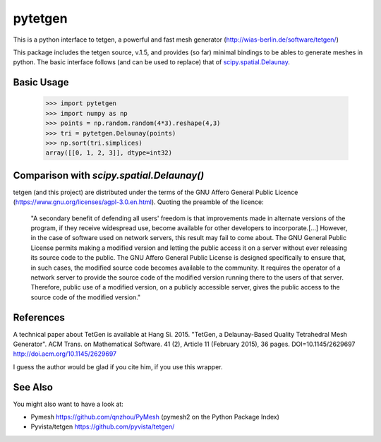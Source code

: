 ========
pytetgen
========

.. image:: https://api.travis-ci.com/Marcello-Sega/pytetgen.svg?branch=master
   :alt: Build Status
   :target: https://travis-ci.com/Marcello-Sega/pytetgen

This is a python interface to tetgen, a powerful and fast mesh generator (http://wias-berlin.de/software/tetgen/)

This package includes the tetgen source, v.1.5, and provides (so far) minimal bindings to be ables to generate 
meshes in python. The basic interface follows (and can be used to replace) that of `scipy.spatial.Delaunay <https://docs.scipy.org/doc/scipy/reference/generated/scipy.spatial.Delaunay.html>`_.

Basic Usage
===========

	>>> import pytetgen
	>>> import numpy as np
	>>> points = np.random.random(4*3).reshape(4,3)
	>>> tri = pytetgen.Delaunay(points)
	>>> np.sort(tri.simplices)
	array([[0, 1, 2, 3]], dtype=int32)


Comparison with `scipy.spatial.Delaunay()`
==========================================

.. image:: https://github.com/Marcello-Sega/pytetgen/raw/gh-pages/pics/scaling.png



tetgen (and this project) are distributed under the terms of the  GNU Affero General Public Licence (https://www.gnu.org/licenses/agpl-3.0.en.html). Quoting the preamble of the licence:

	"A secondary benefit of defending all users' freedom is that improvements made in alternate versions of the program, if they receive widespread use, become available for other developers to incorporate.[...]  However, in the case of software used on network servers, this result may fail to come about. The GNU General Public License permits making a modified version and letting the public access it on a server without ever releasing its source code to the public. The GNU Affero General Public License is designed specifically to ensure that, in such cases, the modified source code becomes available to the community. It requires the operator of a network server to provide the source code of the modified version running there to the users of that server. Therefore, public use of a modified version, on a publicly accessible server, gives the public access to the source code of the modified version."


References
==========
A technical paper about TetGen is available at 
Hang Si. 2015. "TetGen, a Delaunay-Based Quality Tetrahedral Mesh Generator". ACM Trans. on Mathematical Software. 41 (2), Article 11 (February 2015), 36 pages. DOI=10.1145/2629697 http://doi.acm.org/10.1145/2629697 

I guess the author would be glad if you cite him, if you use this wrapper. 


See Also
========
You might also want to have a look at:

- Pymesh https://github.com/qnzhou/PyMesh  (pymesh2 on the Python Package Index)
- Pyvista/tetgen https://github.com/pyvista/tetgen/

